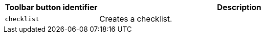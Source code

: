 [cols="1,3",options="header",]
|===
|Toolbar button identifier |Description
|`+checklist+` |Creates a checklist.
|===
